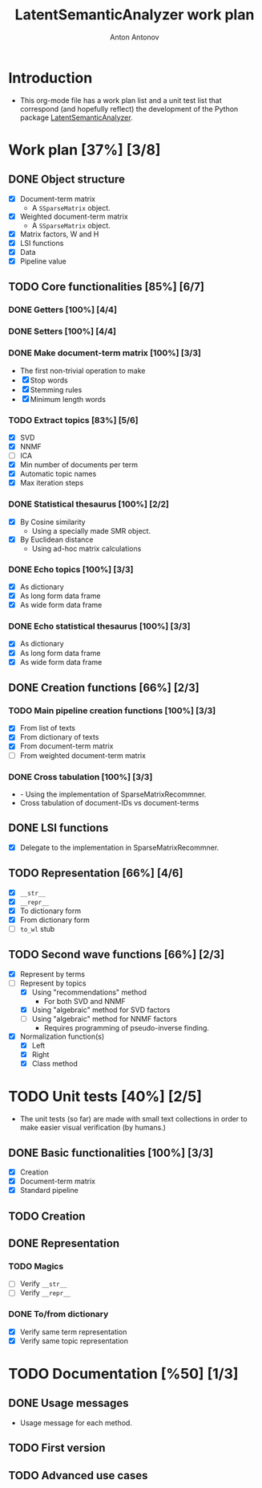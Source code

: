 #+TITLE: LatentSemanticAnalyzer work plan
#+AUTHOR: Anton Antonov
#+TODO: TODO ONGOING MAYBE | DONE CANCELED 
#+OPTIONS: toc:1 num:0

* Introduction
- This org-mode file has a work plan list and a unit test list that correspond (and hopefully reflect) the development of the Python package [[https://github.com/antononcube/Python-packages/tree/main/LatentSemanticAnalyzer][LatentSemanticAnalyzer]].
* Work plan [37%] [3/8]
** DONE Object structure
- [X] Document-term matrix
  - A ~SSparseMatrix~ object.
- [X] Weighted document-term matrix
  - A ~SSparseMatrix~ object.
- [X] Matrix factors, W and H
- [X] LSI functions
- [X] Data
- [X] Pipeline value
** TODO Core functionalities [85%] [6/7]
*** DONE Getters [100%] [4/4]
*** DONE Setters [100%] [4/4]
*** DONE Make document-term matrix [100%] [3/3]
- The first non-trivial operation to make
- [X] Stop words
- [X] Stemming rules
- [X] Minimum length words
*** TODO Extract topics [83%] [5/6]
- [X] SVD
- [X] NNMF
- [ ] ICA
- [X] Min number of documents per term
- [X] Automatic topic names
- [X] Max iteration steps
*** DONE Statistical thesaurus [100%] [2/2] 
- [X] By Cosine similarity
  - Using a specially made SMR object.
- [X] By Euclidean distance
  - Using ad-hoc matrix calculations
*** DONE Echo topics [100%] [3/3]
- [X] As dictionary
- [X] As long form data frame
- [X] As wide form data frame
*** DONE Echo statistical thesaurus [100%] [3/3]
- [X] As dictionary
- [X] As long form data frame
- [X] As wide form data frame
** DONE Creation functions [66%] [2/3]
*** TODO Main pipeline creation functions [100%] [3/3]
- [X] From list of texts
- [X] From dictionary of texts
- [X] From document-term matrix
- [ ] From weighted document-term matrix
*** DONE Cross tabulation [100%] [3/3]
- - Using the implementation of SparseMatrixRecommner.
- Cross tabulation of document-IDs vs document-terms
** DONE LSI functions 
- [X] Delegate to the implementation in SparseMatrixRecommner.
** TODO Representation [66%] [4/6]
- [X] ~__str__~
- [X] ~__repr__~
- [X] To dictionary form
- [X] From dictionary form
- [ ] ~to_wl~ stub
** TODO Second wave functions [66%] [2/3]
- [X] Represent by terms
- [-] Represent by topics
  - [X] Using "recommendations" method
    - For both SVD and NNMF
  - [X] Using "algebraic" method for SVD factors
  - [ ] Using "algebraic" method for NNMF factors
    - Requires programming of pseudo-inverse finding.
- [X] Normalization function(s)
  - [X] Left
  - [X] Right
  - [X] Class method
* TODO Unit tests [40%] [2/5]
- The unit tests (so far) are made with small text collections in order to make easier visual verification (by humans.)
** DONE Basic functionalities [100%] [3/3]
- [X] Creation
- [X] Document-term matrix
- [X] Standard pipeline
** TODO Creation
** DONE Representation
*** TODO Magics
- [ ] Verify ~__str__~
- [ ] Verify ~__repr__~
*** DONE To/from dictionary
- [X] Verify same term representation
- [X] Verify same topic representation
* TODO Documentation [%50] [1/3]
** DONE Usage messages
- Usage message for each method.
** TODO First version
** TODO Advanced use cases
